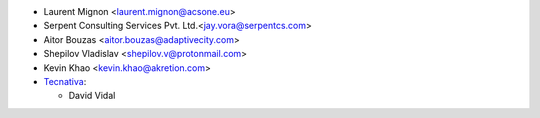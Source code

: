 * Laurent Mignon <laurent.mignon@acsone.eu>
* Serpent Consulting Services Pvt. Ltd.<jay.vora@serpentcs.com>
* Aitor Bouzas <aitor.bouzas@adaptivecity.com>
* Shepilov Vladislav <shepilov.v@protonmail.com>
* Kevin Khao <kevin.khao@akretion.com>
* `Tecnativa <https://www.tecnativa.com>`_:

  * David Vidal